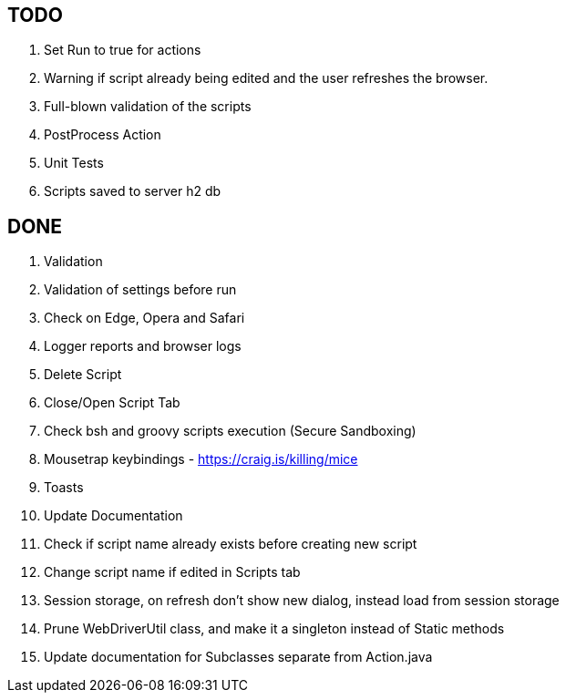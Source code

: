 == TODO
. Set Run to true for actions
. Warning if script already being edited and the user refreshes the browser.
. Full-blown validation of the scripts
. PostProcess Action
. Unit Tests
. Scripts saved to server h2 db

== DONE
. Validation
. Validation of settings before run
. Check on Edge, Opera and Safari
. Logger reports and browser logs
. Delete Script
. Close/Open Script Tab
. Check bsh and groovy scripts execution (Secure Sandboxing)
. Mousetrap keybindings - https://craig.is/killing/mice
. Toasts
. Update Documentation
. Check if script name already exists before creating new script
. Change script name if edited in Scripts tab
. Session storage, on refresh don't show new dialog, instead load from session storage
. Prune WebDriverUtil class, and make it a singleton instead of Static methods
. Update documentation for Subclasses separate from Action.java